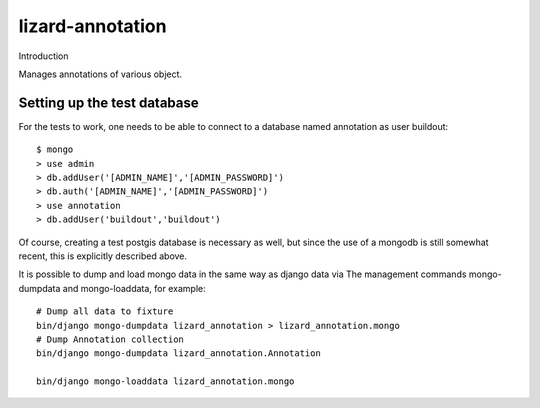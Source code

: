 lizard-annotation
==========================================

Introduction

Manages annotations of various object.

Setting up the test database
----------------------------
For the tests to work, one needs to be able to connect to a database named
annotation as user buildout::

  $ mongo
  > use admin
  > db.addUser('[ADMIN_NAME]','[ADMIN_PASSWORD]')
  > db.auth('[ADMIN_NAME]','[ADMIN_PASSWORD]')
  > use annotation
  > db.addUser('buildout','buildout')

Of course, creating a test postgis database is necessary as well, but since the
use of a mongodb is still somewhat recent, this is explicitly described above.

It is possible to dump and load mongo data in the same way as django data via
The management commands mongo-dumpdata and mongo-loaddata, for example::

    # Dump all data to fixture
    bin/django mongo-dumpdata lizard_annotation > lizard_annotation.mongo
    # Dump Annotation collection
    bin/django mongo-dumpdata lizard_annotation.Annotation

    bin/django mongo-loaddata lizard_annotation.mongo


